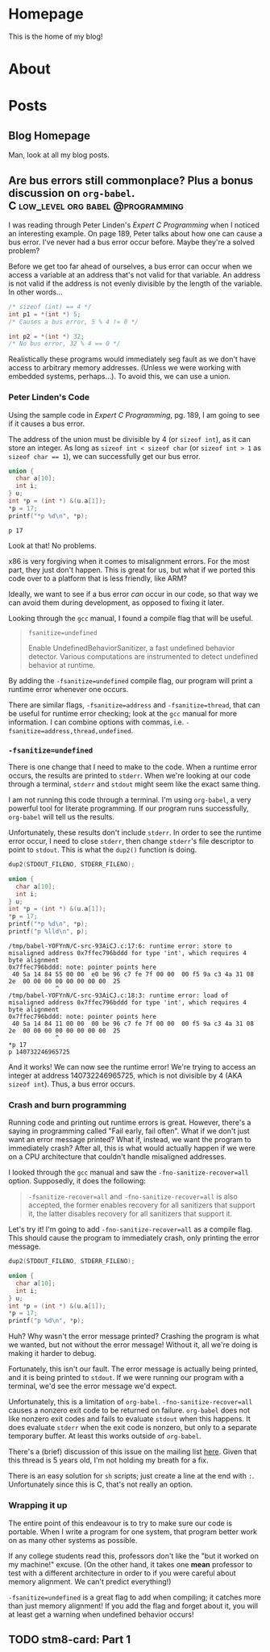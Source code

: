 #+AUTHOR: Richard Sent
#+HUGO_BASE_DIR: ./
#+HUGO_FRONT_MATTER_KEY_REPALCE: post>posts

* Homepage
:PROPERTIES:
:EXPORT_HUGO_SECTION: /
:EXPORT_FILE_NAME: _index
:EXPORT_HUGO_MENU: :menu "main"
:END:

This is the home of my blog!

* About
:PROPERTIES:
:EXPORT_FILE_NAME: about
:EXPORT_HUGO_SECTION: /
:END:

* Posts
:PROPERTIES:
:EXPORT_HUGO_SECTION: posts
:END:

** Blog Homepage
:PROPERTIES:
:EXPORT_HUGO_MENU: :menu "main"
:EXPORT_FILE_NAME: _index
:END:

Man, look at all my blog posts.

** COMMENT Testing ox-hugo
:PROPERTIES:
:EXPORT_FILE_NAME: testing-ox-hugo
:EXPORT_DATE: 2021-03-24
:END:

This is some text.

Here is an inline equation! \( F = ma \)

Here is an equation with the square brackets.

\[ \lambda = \frac{4309248302}{a_4 785494} \]

Here's a source block

#+begin_src C :includes stdio.h
  printf("Hello world!");
#+end_src

#+RESULTS:
: Hello world!

*** And here is a subheading!

With some text underneath!

*** Another one!

[[file:static/static/another_one.jpg]]

** Are bus errors still commonplace? Plus a bonus discussion on =org-babel=. :C:low_level:org:babel:@programming:
:PROPERTIES:
:EXPORT_FILE_NAME: bus_errors_1
:EXPORT_DATE: 2021-03-24
:END:

I was reading through Peter Linden's /Expert C Programming/ when I noticed
an interesting example. On page 189, Peter talks about how one can
cause a bus error. I've never had a bus error occur before. Maybe
they're a solved problem?

Before we get too far ahead of ourselves, a bus error can occur when
we access a variable at an address that's not valid for that variable.
An address is not valid if the address is not evenly divisible by the
length of the variable. In other words...

#+begin_src C :exports code
  /* sizeof (int) == 4 */
  int p1 = *(int *) 5;
  /* Causes a bus error, 5 % 4 != 0 */

  int p2 = *(int *) 32;
  /* No bus error, 32 % 4 == 0 */
#+end_src

Realistically these programs would immediately seg fault as we
don't have access to arbitrary memory addresses. (Unless we were
working with embedded systems, perhaps...). To avoid this, we
can use a union.

*** Peter Linden's Code

Using the sample code in /Expert C Programming/, pg.
189, I am going to see if it causes a bus error.

The address of the union must be divisible by 4 (or ~sizeof int~),
as it can store an integer. As long as ~sizeof int < sizeof char~
(or ~sizeof int > 1~ as ~sizeof char == 1~), we can successfully
get our bus error.


#+begin_src C :includes stdio.h :exports both
  union {
    char a[10];
    int i;
  } u;
  int *p = (int *) &(u.a[1]);
  ,*p = 17;
  printf("*p %d\n", *p);
#+end_src

#+RESULTS:
: p 17

Look at that! No problems. 

x86 is very forgiving when it comes to misalignment errors. For the
most part, they just don't happen. This is great for us, but what if
we ported this code over to a platform that is less friendly, like
ARM?

Ideally, we want to see if a bus error /can/ occur in our code, so
that way we can avoid them during development, as opposed to fixing it
later.

Looking through the =gcc= manual, I found a compile flag that will be
useful.

#+begin_quote
~fsanitize=undefined~

Enable UndefinedBehaviorSanitizer, a fast undefined behavior detector.
Various computations are instrumented to detect undefined behavior at
runtime.
#+end_quote

By adding the ~-fsanitize=undefined~ compile flag, our program will
print a runtime error whenever one occurs.

There are similar flags, ~-fsanitize=address~ and ~-fsanitize=thread~,
that can be useful for runtime error checking; look at the =gcc=
manual for more information. I can combine options with commas, i.e.
~-fsanitize=address,thread,undefined~.

*** ~-fsanitize=undefined~

There is one change that I need to make to the code. When a runtime
error occurs, the results are printed to =stderr=. When we're looking
at our code through a terminal, =stderr= and =stdout= might seem like
the exact same thing.

I am not running this code through a terminal. I'm using =org-babel=,
a very powerful tool for literate programming. If our
program runs successfully, =org-babel= will tell us the results.

Unfortunately, these results don't include =stderr=. In order to see
the runtime error occur, I need to close =stderr=, then change
=stderr='s file descriptor to point to =stdout=. This is what the
~dup2()~ function is doing.

#+begin_src C :includes stdio.h unistd.h :flags -Wall -fsanitize=undefined :results verbatim :exports both
  dup2(STDOUT_FILENO, STDERR_FILENO);

  union {
    char a[10];
    int i;
  } u;
  int *p = (int *) &(u.a[1]);
  ,*p = 17;
  printf("*p %d\n", *p);
  printf("p %lld\n", p);
#+end_src

#+RESULTS:
#+begin_example
/tmp/babel-YOFYnN/C-src-93AiCJ.c:17:6: runtime error: store to misaligned address 0x7ffec796bddd for type 'int', which requires 4 byte alignment
0x7ffec796bddd: note: pointer points here
 40 5a 14 84 55 00 00  e0 be 96 c7 fe 7f 00 00  00 f5 9a c3 4a 31 08 2e  00 00 00 00 00 00 00 00  25
             ^ 
/tmp/babel-YOFYnN/C-src-93AiCJ.c:18:3: runtime error: load of misaligned address 0x7ffec796bddd for type 'int', which requires 4 byte alignment
0x7ffec796bddd: note: pointer points here
 40 5a 14 84 11 00 00  00 be 96 c7 fe 7f 00 00  00 f5 9a c3 4a 31 08 2e  00 00 00 00 00 00 00 00  25
             ^ 
,*p 17
p 140732246965725
#+end_example

And it works! We can now see the runtime error! We're trying to access
an integer at address 140732246965725, which is not divisible by 4
(AKA ~sizeof int~). Thus, a bus error occurs.

*** Crash and burn programming

Running code and printing out runtime errors is great. However, there's a
saying in programming called "Fail early, fail often". What if we
don't just want an error message printed? What if, instead, we want
the program to immediately crash? After all, this is what would
actually happen if we were on a CPU architecture that couldn't handle
misaligned addresses.

I looked through the =gcc= manual and saw the ~-fno-sanitize-recover=all~
option. Supposedly, it does the following:

#+begin_quote
~-fsanitize-recover=all~ and ~-fno-sanitize-recover=all~ is also accepted,
the former enables recovery for all sanitizers that support it, the
latter disables recovery for all sanitizers that support it.
#+end_quote

Let's try it! I'm going to add ~-fno-sanitize-recover=all~ as a
compile flag. This should cause the program to immediately crash,
only printing the error message.

#+begin_src C :includes stdio.h unistd.h :flags -Wall -fsanitize=undefined -fno-sanitize-recover=all :results verbatim :exports both
  dup2(STDOUT_FILENO, STDERR_FILENO);

  union {
    char a[10];
    int i;
  } u;
  int *p = (int *) &(u.a[1]);
  ,*p = 17;
  printf("p %d\n", *p);
#+end_src

#+RESULTS:

Huh? Why wasn't the error message printed? Crashing the program is
what we wanted, but not without the error message! Without it, all
we're doing is making it harder to debug.

Fortunately, this isn't our fault. The error message is actually being
printed, and it is being printed to =stdout=. If we were running our
program with a terminal, we'd see the error message we'd expect.

Unfortunately, this is a limitation of =org-babel=.
~-fno-sanitize-recover=all~ causes a nonzero exit code to be returned
on failure. =org-babel= does not like nonzero exit codes and fails to
evaluate ~stdout~ when this happens. It does evaluate ~stderr~ when
the exit code is nonzero, but only to a separate temporary buffer. At
least this works outside of =org-babel=.

There's a (brief) discussion of this issue on the mailing list [[https://lists.gnu.org/archive/html/emacs-orgmode/2016-05/msg00204.html][here]].
Given that this thread is 5 years old, I'm not holding my breath for a
fix.

There is an easy solution for ~sh~ scripts; just create a line at the
end with ~:~. Unfortunately since this is C, that's not really an
option.

*** Wrapping it up

The entire point of this endeavour is to try to make sure our code is
portable. When I write a program for one system, that program better
work on as many other systems as possible.

If any college students read this, professors don't like the "but it
worked on my machine!" excuse. (On the other hand, it takes one *mean*
professor to test with a different architecture in order to if you were
careful about memory alignment. We can't predict everything!)

~-fsanitize=undefined~ is a great flag to add when compiling; it
catches more than just memory alignment! If you add the flag and
forget about it, you will at least get a warning when undefined
behavior occurs!

** TODO stm8-card: Part 1
:PROPERTIES:
:EXPORT_FILE_NAME: stm8-card-1
:EXPORT_DATE: 2021-03-24
:END:

